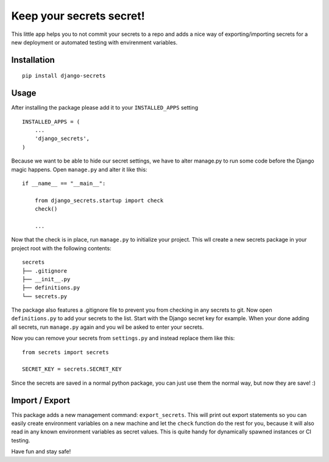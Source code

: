 Keep your secrets secret! |BuildStatus|_ |Coverage|_
======================================================

.. |BuildStatus| image:: https://travis-ci.org/kakulukia/django-secrets.svg
.. _BuildStatus: https://travis-ci.org/kakulukia/django-secrets

.. |Coverage| image:: https://codecov.io/gh/kakulukia/django-secrets/branch/master/graph/badge.svg
.. _Coverage: https://codecov.io/gh/kakulukia/django-secrets

This little app helps you to not commit your secrets to a repo and adds
a nice way of exporting/importing secrets for a new deployment or automated testing with envirenment variables.

Installation
------------

::

    pip install django-secrets

Usage
-----

After installing the package please add it to your ``INSTALLED_APPS``
setting

::

    INSTALLED_APPS = (
        ...
        'django_secrets',
    )

Because we want to be able to hide our secret settings, we have to alter
manage.py to run some code before the Django magic happens. Open
``manage.py`` and alter it like this:

::

    if __name__ == "__main__":

        from django_secrets.startup import check
        check()

        ...


Now that the check is in place, run ``manage.py`` to initialize your
project. This wll create a new secrets package in your project root with
the following contents:

::

    secrets
    ├── .gitignore
    ├── __init__.py
    ├── definitions.py
    └── secrets.py

The package also features a .gitignore file to prevent you from checking
in any secrets to git. Now open ``definitions.py`` to add your secrets
to the list. Start with the Django secret key for example. When your
done adding all secrets, run ``manage.py`` again and you wil be asked to
enter your secrets.

Now you can remove your secrets from ``settings.py`` and instead replace
them like this:

::

    from secrets import secrets

    SECRET_KEY = secrets.SECRET_KEY

Since the secrets are saved in a normal python package, you can just use
them the normal way, but now they are save! :)

Import / Export
---------------

This package adds a new management command: ``export_secrets``. This
will print out export statements so you can easily create environment
variables on a new machine and let the ``check`` function do the rest
for you, because it will also read in any known environment variables as
secret values. This is quite handy for dynamically spawned instances or
CI testing.

Have fun and stay safe!
